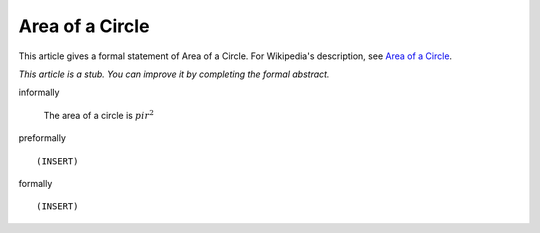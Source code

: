 Area of a Circle
----------------

This article gives a formal statement of Area of a Circle.  For Wikipedia's
description, see
`Area of a Circle <https://en.wikipedia.org/wiki/Area_of_a_circle>`_.

*This article is a stub. You can improve it by completing
the formal abstract.*

informally

  The area of a circle is :math:`pi r^2`

preformally ::

  (INSERT)

formally ::

  (INSERT)
